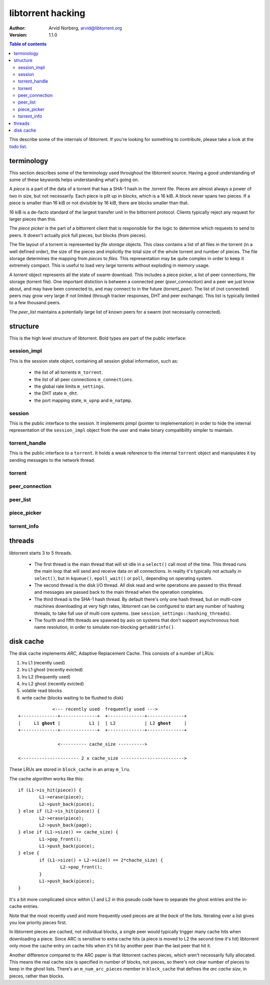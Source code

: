 ==================
libtorrent hacking
==================

:Author: Arvid Norberg, arvid@libtorrent.org
:Version: 1.1.0

.. contents:: Table of contents
  :depth: 2
  :backlinks: none

This describe some of the internals of libtorrent. If you're looking for
something to contribute, please take a look at the `todo list`_.

.. _`todo list`: todo.html

terminology
===========

This section describes some of the terminology used throughout the
libtorrent source. Having a good understanding of some of these keywords
helps understanding what's going on.

A *piece* is a part of the data of a torrent that has a SHA-1 hash in
the .torrent file. Pieces are almost always a power of two in size, but not
necessarily. Each piece is plit up in *blocks*, which is a 16 kiB. A block
never spans two pieces. If a piece is smaller than 16 kiB or not divisible
by 16 kiB, there are blocks smaller than that.

16 kiB is a de-facto standard of the largest transfer unit in the bittorrent
protocol. Clients typically reject any request for larger pieces than this.

The *piece picker* is the part of a bittorrent client that is responsible for
the logic to determine which requests to send to peers. It doesn't actually
pick full pieces, but blocks (from pieces).

The file layout of a torrent is represented by *file storage* objects. This
class contains a list of all files in the torrent (in a well defined order),
the size of the pieces and implicitly the total size of the whole torrent and
number of pieces. The file storage determines the mapping from *pieces*
to *files*. This representation may be quite complex in order to keep it extremely
compact. This is useful to load very large torrents without exploding in memory
usage.

A *torrent* object represents all the state of swarm download. This includes
a piece picker, a list of peer connections, file storage (torrent file). One
important distiction is between a connected peer (*peer_connection*) and a peer
we just know about, and may have been connected to, and may connect to in the
future (*torrent_peer*). The list of (not connected) peers may grow very large
if not limited (through tracker responses, DHT and peer exchange). This list
is typically limited to a few thousand peers.

The *peer_list* maintains a potentially large list of known peers for a swarm
(not necessarily connected).

structure
=========

This is the high level structure of libtorrent. Bold types are part of the public
interface:


.. image:: hacking.png

session_impl
------------

This is the session state object, containing all session global information, such as:

	* the list of all torrents ``m_torrent``.
	* the list of all peer connections ``m_connections``.
	* the global rate limits ``m_settings``.
	* the DHT state ``m_dht``.
	* the port mapping state, ``m_upnp`` and ``m_natpmp``.

session
-------

This is the public interface to the session. It implements pimpl (pointer to implementation)
in order to hide the internal representation of the ``session_impl`` object from the user and
make binary compatibility simpler to maintain.

torrent_handle
--------------

This is the public interface to a ``torrent``. It holds a weak reference to the internal
``torrent`` object and manipulates it by sending messages to the network thread.

torrent
-------

peer_connection
---------------

peer_list
---------

piece_picker
------------

torrent_info
------------

threads
=======

libtorrent starts 3 to 5 threads.

 * The first thread is the main thread that will sit
   idle in a ``select()`` call most of the time. This thread runs the main loop
   that will send and receive data on all connections. In reality it's typically
   not actually in ``select()``, but in ``kqueue()``, ``epoll_wait()`` or ``poll``,
   depending on operating system.

 * The second thread is the disk I/O thread. All disk read and write operations
   are passed to this thread and messages are passed back to the main thread when
   the operation completes.

 * The third thread is the SHA-1 hash thread. By default there's only one hash thread,
   but on multi-core machines downloading at very high rates, libtorrent can be configured
   to start any number of hashing threads, to take full use of multi core systems.
   (see ``session_settings::hashing_threads``).

 * The fourth and fifth threads are spawned by asio on systems that don't support
   asynchronous host name resolution, in order to simulate non-blocking ``getaddrinfo()``.

disk cache
==========

The disk cache implements *ARC*, Adaptive Replacement Cache. This consists of a number of LRUs:

1. lru L1 (recently used)
2. lru L1 ghost (recently evicted)
3. lru L2 (frequently used)
4. lru L2 ghost (recently evicted)
5. volatile read blocks
6. write cache (blocks waiting to be flushed to disk)

.. parsed-literal::

	             <--- recently used  frequently used --->
	+--------------+--------------+  +--------------+--------------+
	|     L1 **ghost** |           L1 |  | L2           | L2 **ghost**     |
	+--------------+--------------+  +--------------+--------------+

	               <---------- cache_size ---------->

	<---------------------- 2 x cache_size ------------------------>

These LRUs are stored in ``block_cache`` in an array ``m_lru``.

The cache algorithm works like this::

	if (L1->is_hit(piece)) {
		L1->erase(piece);
		L2->push_back(piece);
	} else if (L2->is_hit(piece)) {
		L2->erase(piece);
		L2->push_back(page);
	} else if (L1->size() == cache_size) {
		L1->pop_front();
		L1->push_back(piece);
	} else {
		if (L1->size() + L2->size() == 2*chache_size) {
			L2->pop_front();
		}
		L1->push_back(piece);
	}

It's a bit more complicated since within L1 and L2 in this pseudo code
have to separate the ghost entries and the in-cache entries.

Note that the most recently used and more frequently used pieces are at
the *back* of the lists. Iterating over a list gives you low priority pieces
first.

In libtorrent pieces are cached, not individual blocks, a single peer would
typically trigger many cache hits when downloading a piece. Since ARC is
sensitive to extra cache hits (a piece is moved to L2 the second time it's
hit) libtorrent only move the cache entry on cache hits when it's hit by
another peer than the last peer that hit it.

Another difference compared to the ARC paper is that libtorrent caches pieces,
which aren't necessarily fully allocated. This means the real cache size is
specified in number of blocks, not pieces, so there's not clear number of pieces
to keep in the ghost lists. There's an ``m_num_arc_pieces`` member in ``block_cache``
that defines the *arc cache size*, in pieces, rather than blocks.

